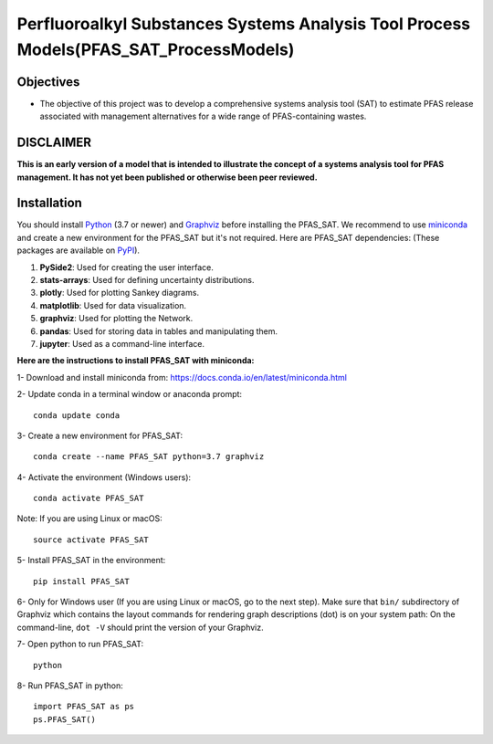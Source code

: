 .. General

=======================================================================================
Perfluoroalkyl Substances Systems Analysis Tool Process Models(PFAS_SAT_ProcessModels) 
=======================================================================================

.. image:: https://img.shields.io/pypi/v/PFAS_SAT_ProcessModels.svg
        :target: https://pypi.python.org/pypi/PFAS_SAT_ProcessModels
        
.. image:: https://img.shields.io/pypi/pyversions/PFAS_SAT_ProcessModels.svg
    :target: https://pypi.org/project/PFAS_SAT_ProcessModels/
    :alt: Supported Python Versions

.. image:: https://img.shields.io/pypi/l/PFAS_SAT_ProcessModels.svg
    :target: https://pypi.org/project/PFAS_SAT_ProcessModels/
    :alt: License

.. image:: https://img.shields.io/pypi/format/PFAS_SAT_ProcessModels.svg
    :target: https://pypi.org/project/PFAS_SAT_ProcessModels/
    :alt: Format


Objectives
-----------

* The objective of this project was to develop a comprehensive systems analysis tool (SAT) to estimate PFAS release associated with management
  alternatives for a wide range of PFAS-containing wastes. 


DISCLAIMER
-----------
**This is an early version of a model that is intended to illustrate the concept of a systems analysis tool for PFAS management. It has not yet been published or otherwise been peer reviewed.**


.. Installation

Installation
------------
You should install `Python <https://www.python.org>`_ (3.7 or newer) and `Graphviz <https://graphviz.org>`_ before installing the PFAS_SAT.
We recommend to use `miniconda <https://docs.conda.io/en/latest/miniconda.html>`_ and create a new environment for the PFAS_SAT but it's not
required.
Here are PFAS_SAT dependencies: (These packages are available on `PyPI <https://pypi.org/>`_).

1. **PySide2**: Used for creating the user interface.
2. **stats-arrays**: Used for defining uncertainty distributions.
3. **plotly**: Used for plotting Sankey diagrams.
4. **matplotlib**: Used for data visualization.
5. **graphviz**: Used for plotting the Network.
6. **pandas**: Used for storing data in tables and manipulating them.	
7. **jupyter**: Used as a command-line interface.

**Here are the instructions to install PFAS_SAT with miniconda:**

1- Download and install miniconda from:  https://docs.conda.io/en/latest/miniconda.html

2- Update conda in a terminal window or anaconda prompt::

        conda update conda

3- Create a new environment for PFAS_SAT::

        conda create --name PFAS_SAT python=3.7 graphviz

4- Activate the environment (Windows users)::

        conda activate PFAS_SAT

Note: If you are using Linux or macOS::

        source activate PFAS_SAT
        
5- Install PFAS_SAT in the environment::

        pip install PFAS_SAT

6- Only for Windows user (If you are using Linux or macOS, go to the next step). Make sure that ``bin/`` subdirectory of Graphviz which contains
the layout commands for rendering graph descriptions (dot) is on your system path: On the command-line, ``dot -V`` should print the version
of your Graphviz.


7- Open python to run PFAS_SAT::

        python

8- Run PFAS_SAT in python::

        import PFAS_SAT as ps
        ps.PFAS_SAT()


.. endInstallation
